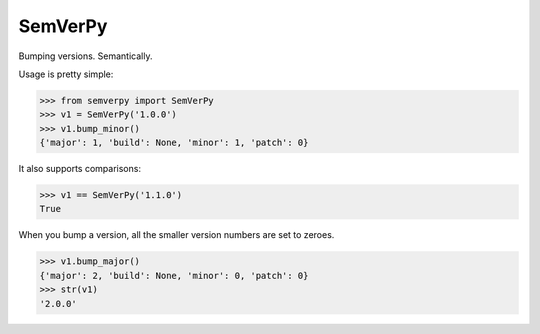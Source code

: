 SemVerPy
========

Bumping versions. Semantically.

Usage is pretty simple:

.. code-block:: python

    >>> from semverpy import SemVerPy
    >>> v1 = SemVerPy('1.0.0')
    >>> v1.bump_minor()
    {'major': 1, 'build': None, 'minor': 1, 'patch': 0}

It also supports comparisons:

.. code-block:: python

    >>> v1 == SemVerPy('1.1.0')
    True

When you bump a version, all the smaller version numbers are set to zeroes.

.. code-block:: python

    >>> v1.bump_major()
    {'major': 2, 'build': None, 'minor': 0, 'patch': 0}
    >>> str(v1)
    '2.0.0'
